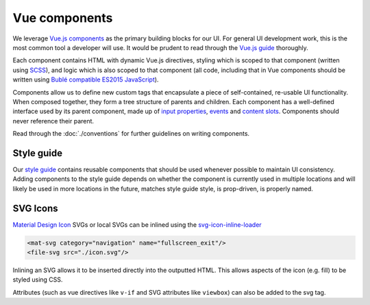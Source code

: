 Vue components
==============

We leverage `Vue.js components <https://vuejs.org/guide/components.html>`__ as the primary building blocks for our UI. For general UI development work, this is the most common tool a developer will use. It would be prudent to read through the `Vue.js guide <https://vuejs.org/guide/>`__ thoroughly.

Each component contains HTML with dynamic Vue.js directives, styling which is scoped to that component (written using `SCSS <https://sass-lang.com/>`__), and logic which is also scoped to that component (all code, including that in Vue components should be written using `Bublé compatible ES2015 JavaScript <https://buble.surge.sh/guide/#supported-features>`__).

Components allow us to define new custom tags that encapsulate a piece of self-contained, re-usable UI functionality. When composed together, they form a tree structure of parents and children. Each component has a well-defined interface used by its parent component, made up of `input properties <https://vuejs.org/guide/components.html#Props>`__, `events <https://vuejs.org/guide/components.html#Custom-Events>`__ and `content slots <https://vuejs.org/guide/components.html#Content-Distribution-with-Slots>`__. Components should never reference their parent.

Read through the :doc:`./conventions` for further guidelines on writing components.

Style guide
-----------

Our `style guide <http://kolibridemo.learningequality.org/style_guide>`__ contains reusable components that should be used whenever possible to maintain UI consistency. Adding components to the style guide depends on whether the component is currently used in multiple locations and will likely be used in more locations in the future, matches style guide style, is prop-driven, is properly named.

SVG Icons
---------

`Material Design Icon <https://material.io/tools/icons/>`__ SVGs or local SVGs can be inlined using the `svg-icon-inline-loader <https://github.com/learningequality/svg-icon-inline-loader>`__

.. code-block:: html

  <mat-svg category="navigation" name="fullscreen_exit"/>
  <file-svg src="./icon.svg"/>

Inlining an SVG allows it to be inserted directly into the outputted HTML. This allows aspects of the icon (e.g. fill) to be styled using CSS.

Attributes (such as vue directives like ``v-if`` and SVG attributes like ``viewbox``) can also be added to the svg tag.
